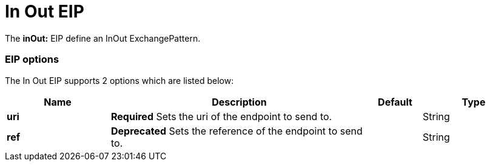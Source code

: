 [[inOut-eip]]
= In Out EIP

The *inOut:* EIP define an InOut ExchangePattern.

=== EIP options

// eip options: START
The In Out EIP supports 2 options which are listed below:

[width="100%",cols="2,5,^1,2",options="header"]
|===
| Name | Description | Default | Type
| *uri* | *Required* Sets the uri of the endpoint to send to. |  | String
| *ref* | *Deprecated* Sets the reference of the endpoint to send to. |  | String
|===
// eip options: END